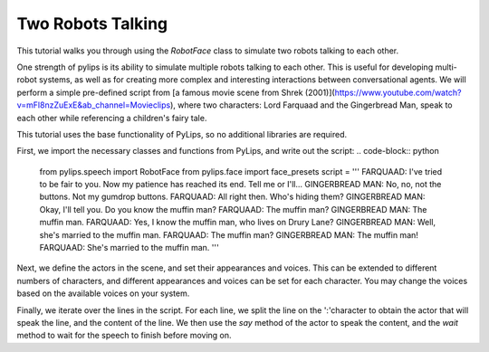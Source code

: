 Two Robots Talking
===================================

This tutorial walks you through using the `RobotFace` class to simulate two robots talking to each other.

One strength of pylips is its ability to simulate multiple robots talking to each other. 
This is useful for developing multi-robot systems, as well as for creating more complex 
and interesting interactions between conversational agents. We will perform a simple pre-defined
script from [a famous movie scene from Shrek (2001)](https://www.youtube.com/watch?v=mFl8nzZuExE&ab_channel=Movieclips),
where two characters: Lord Farquaad and the Gingerbread Man, speak to each other while 
referencing a children's fairy tale.

This tutorial uses the base functionality of PyLips, so no additional libraries are required.

First, we import the necessary classes and functions from PyLips, and write out the script:
.. code-block:: python

    from pylips.speech import RobotFace
    from pylips.face import face_presets
    script = '''
    FARQUAAD: I've tried to be fair to you. Now my patience has reached its end. Tell me or I'll...
    GINGERBREAD MAN: No, no, not the buttons. Not my gumdrop buttons.
    FARQUAAD: All right then. Who's hiding them?
    GINGERBREAD MAN: Okay, I'll tell you. Do you know the muffin man?
    FARQUAAD: The muffin man?
    GINGERBREAD MAN: The muffin man.
    FARQUAAD: Yes, I know the muffin man, who lives on Drury Lane?
    GINGERBREAD MAN: Well, she's married to the muffin man.
    FARQUAAD: The muffin man?
    GINGERBREAD MAN: The muffin man!
    FARQUAAD: She's married to the muffin man.
    '''

Next, we define the actors in the scene, and set their appearances and voices. This can be extended
to different numbers of characters, and different appearances and voices can be set for each character.
You may change the voices based on the available voices on your system.

.. code-block:: python
    VOICE1 = RobotFace().tts.voices[0]
    VOICE2 = RobotFace().tts.voices[1]

    actors = {
            'FARQUAAD': RobotFace(robot_name='FARQUAAD', voice_id=VOICE1),
            'GINGERBREAD MAN': RobotFace(robot_name='GINGERBREAD MAN', voice_id=VOICE2)
        }

    actors['FARQUAAD'].set_appearance(face_presets.chili)
    actors['GINGERBREAD MAN'].set_appearance(face_presets.gingerbreadman)

Finally, we iterate over the lines in the script. For each line, we split the line on the ':'character
to obtain the actor that will speak the line, and the content of the line. We then use the `say` method
of the actor to speak the content, and the `wait` method to wait for the speech to finish before moving on.

.. code-block:: python
    for line in script.split('\n'):
        if ':' not in line:
            continue

        actor, content = line.split(':')
        face = actors[actor]
        face.say(content)
        face.wait()